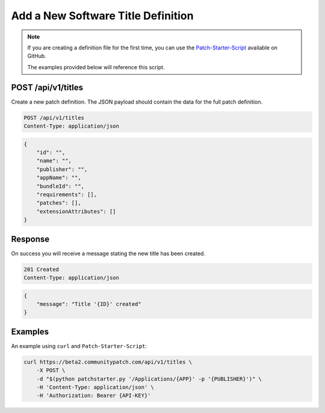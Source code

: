 Add a New Software Title Definition
===================================

.. note::

   If you are creating a definition file for the first time, you can use the
   `Patch-Starter-Script <https://github.com/brysontyrrell/Patch-Starter-Script>`_
   available on GitHub.

   The examples provided below will reference this script.

POST /api/v1/titles
-------------------

Create a new patch definition. The JSON payload should contain the data for the
full patch definition.

.. code-block:: text

    POST /api/v1/titles
    Content-Type: application/json

.. code-block:: json

    {
        "id": "",
        "name": "",
        "publisher": "",
        "appName": "",
        "bundleId": "",
        "requirements": [],
        "patches": [],
        "extensionAttributes": []
    }

Response
--------

On success you will receive a message stating the new title has been created.

.. code-block:: text

    201 Created
    Content-Type: application/json

.. code-block:: json

    {
        "message": "Title '{ID}' created"
    }

Examples
--------

An example using ``curl`` and ``Patch-Starter-Script``:

.. code-block:: bash

    curl https://beta2.communitypatch.com/api/v1/titles \
        -X POST \
        -d "$(python patchstarter.py '/Applications/{APP}' -p '{PUBLISHER}')" \
        -H 'Content-Type: application/json' \
        -H 'Authorization: Bearer {API-KEY}'
